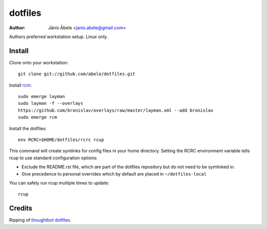 dotfiles
========

:Author: Jānis Ābele <janis.abele@gmail.com>

Authors preferred workstation setup. Linux only.

Install
-------

Clone onto your workstation::

   git clone git://github.com/abele/dotfiles.git

Install rcm_::

   sudo emerge layman
   sudo layman -f --overlays
   https://github.com/bronislav/overlays/raw/master/layman.xml --add bronislav
   sudo emerge rcm

Install the dotfiles::

   env RCRC=$HOME/dotfiles/rcrc rcup

This command will create symlinks for config files in your home directory.
Setting the RCRC environment variable tells rcup to use standard configuration
options:

* Exclude the README.rst file, which are part of the dotfiles
  repository but do not need to be symlinked in.
* Give precedence to personal overrides which by default are placed in
  ``~/dotfiles-local``

You can safely run rcup multiple times to update::

   rcup

Credits
-------
Ripping of `thoughtbot dotfiles`_.

.. _rcm: https://github.com/thoughtbot/rcm
.. _thoughtbot dotfiles: https://github.com/thoughtbot/dotfiles
